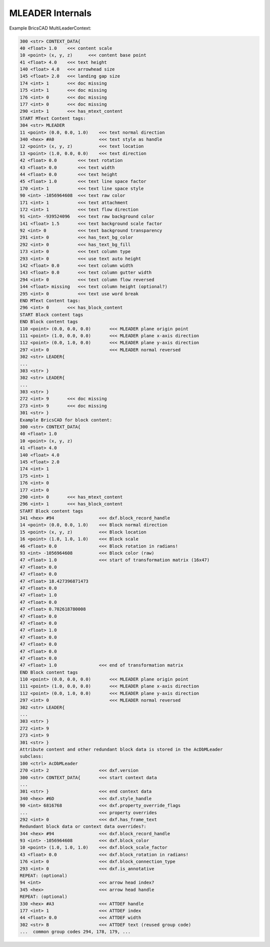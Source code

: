 .. _MLEADER Internals:

MLEADER Internals
=================

.. seealso::

    - DXF Reference: `MLEADER`_

Example BricsCAD MultiLeaderContext:

.. code-block::

    300 <str> CONTEXT_DATA{
    40 <float> 1.0    <<< content scale
    10 <point> (x, y, z)      <<< content base point
    41 <float> 4.0    <<< text height
    140 <float> 4.0   <<< arrowhead size
    145 <float> 2.0   <<< landing gap size
    174 <int> 1       <<< doc missing
    175 <int> 1       <<< doc missing
    176 <int> 0       <<< doc missing
    177 <int> 0       <<< doc missing
    290 <int> 1       <<< has_mtext_content
    START MText Content tags:
    304 <str> MLEADER
    11 <point> (0.0, 0.0, 1.0)    <<< text normal direction
    340 <hex> #A0                 <<< text style as handle
    12 <point> (x, y, z)          <<< text location
    13 <point> (1.0, 0.0, 0.0)    <<< text direction
    42 <float> 0.0        <<< text rotation
    43 <float> 0.0        <<< text width
    44 <float> 0.0        <<< text height
    45 <float> 1.0        <<< text line space factor
    170 <int> 1           <<< text line space style
    90 <int> -1056964608  <<< text raw color
    171 <int> 1           <<< text attachment
    172 <int> 1           <<< text flow direction
    91 <int> -939524096   <<< text raw background color
    141 <float> 1.5       <<< text background scale factor
    92 <int> 0            <<< text background transparency
    291 <int> 0           <<< has_text_bg_color
    292 <int> 0           <<< has_text_bg_fill
    173 <int> 0           <<< text column type
    293 <int> 0           <<< use text auto height
    142 <float> 0.0       <<< text column width
    143 <float> 0.0       <<< text column gutter width
    294 <int> 0           <<< text column flow reversed
    144 <float> missing   <<< text column height (optional?)
    295 <int> 0           <<< text use word break
    END MText Content tags:
    296 <int> 0       <<< has_block_content
    START Block content tags
    END Block content tags
    110 <point> (0.0, 0.0, 0.0)       <<< MLEADER plane origin point
    111 <point> (1.0, 0.0, 0.0)       <<< MLEADER plane x-axis direction
    112 <point> (0.0, 1.0, 0.0)       <<< MLEADER plane y-axis direction
    297 <int> 0                       <<< MLEADER normal reversed
    302 <str> LEADER{
    ...
    303 <str> }
    302 <str> LEADER{
    ...
    303 <str> }
    272 <int> 9       <<< doc missing
    273 <int> 9       <<< doc missing
    301 <str> }
    Example BricsCAD for block content:
    300 <str> CONTEXT_DATA{
    40 <float> 1.0
    10 <point> (x, y, z)
    41 <float> 4.0
    140 <float> 4.0
    145 <float> 2.0
    174 <int> 1
    175 <int> 1
    176 <int> 0
    177 <int> 0
    290 <int> 0       <<< has_mtext_content
    296 <int> 1       <<< has_block_content
    START Block content tags
    341 <hex> #94                 <<< dxf.block_record_handle
    14 <point> (0.0, 0.0, 1.0)    <<< Block normal direction
    15 <point> (x, y, z)          <<< Block location
    16 <point> (1.0, 1.0, 1.0)    <<< Block scale
    46 <float> 0.0                <<< Block rotation in radians!
    93 <int> -1056964608          <<< Block color (raw)
    47 <float> 1.0                <<< start of transformation matrix (16x47)
    47 <float> 0.0
    47 <float> 0.0
    47 <float> 18.427396871473
    47 <float> 0.0
    47 <float> 1.0
    47 <float> 0.0
    47 <float> 0.702618780008
    47 <float> 0.0
    47 <float> 0.0
    47 <float> 1.0
    47 <float> 0.0
    47 <float> 0.0
    47 <float> 0.0
    47 <float> 0.0
    47 <float> 1.0                <<< end of transformation matrix
    END Block content tags
    110 <point> (0.0, 0.0, 0.0)       <<< MLEADER plane origin point
    111 <point> (1.0, 0.0, 0.0)       <<< MLEADER plane x-axis direction
    112 <point> (0.0, 1.0, 0.0)       <<< MLEADER plane y-axis direction
    297 <int> 0                       <<< MLEADER normal reversed
    302 <str> LEADER{
    ...
    303 <str> }
    272 <int> 9
    273 <int> 9
    301 <str> }
    Attribute content and other redundant block data is stored in the AcDbMLeader
    subclass:
    100 <ctrl> AcDbMLeader
    270 <int> 2                   <<< dxf.version
    300 <str> CONTEXT_DATA{       <<< start context data
    ...
    301 <str> }                   <<< end context data
    340 <hex> #6D                 <<< dxf.style_handle
    90 <int> 6816768              <<< dxf.property_override_flags
    ...                           <<< property overrides
    292 <int> 0                   <<< dxf.has_frame_text
    Redundant block data or context data overrides?:
    344 <hex> #94                 <<< dxf.block_record_handle
    93 <int> -1056964608          <<< dxf.block_color
    10 <point> (1.0, 1.0, 1.0)    <<< dxf.block_scale_factor
    43 <float> 0.0                <<< dxf.block_rotation in radians!
    176 <int> 0                   <<< dxf.block_connection_type
    293 <int> 0                   <<< dxf.is_annotative
    REPEAT: (optional)
    94 <int>                      <<< arrow head index?
    345 <hex>                     <<< arrow head handle
    REPEAT: (optional)
    330 <hex> #A3                 <<< ATTDEF handle
    177 <int> 1                   <<< ATTDEF index
    44 <float> 0.0                <<< ATTDEF width
    302 <str> B                   <<< ATTDEF text (reused group code)
    ...  common group codes 294, 178, 179, ...

.. _MLEADER: https://help.autodesk.com/view/OARX/2018/ENU/?guid=GUID-72D20B8C-0F5E-4993-BEB7-0FCF94F32BE0